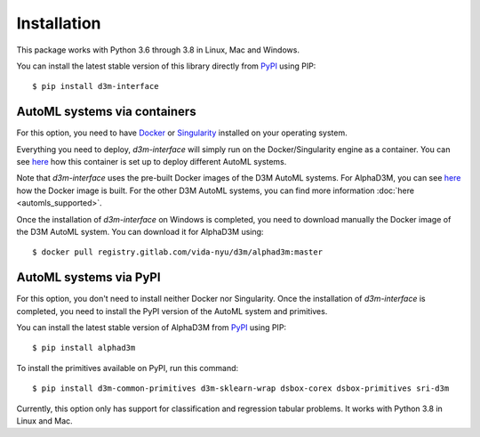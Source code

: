 Installation
============

This package works with Python 3.6 through 3.8 in Linux, Mac and Windows.

You can install the latest stable version of this library directly from `PyPI <https://pypi.org/project/d3m-interface/>`__
using PIP:

::

    $ pip install d3m-interface


AutoML systems via containers
------------------------------

For this option, you need to have `Docker <https://docs.docker.com/get-docker/>`__ or `Singularity <https://sylabs.io/guides/3.5/user-guide/introduction.html>`__
installed on your operating system.

Everything you need to deploy, `d3m-interface`
will simply run on the Docker/Singularity engine as a container. You can see
`here <https://gitlab.com/ViDA-NYU/d3m/d3m_interface/-/blob/master/d3m_interface/automl_interface.py#L61>`__ how
this container is set up to deploy different AutoML systems.

Note that `d3m-interface` uses the pre-built Docker images of the D3M AutoML systems. For AlphaD3M, you
can see `here <https://gitlab.com/ViDA-NYU/d3m/alphad3m/-/blob/master/Dockerfile>`__ how the Docker image is built.
For the other D3M AutoML systems, you can find more information :doc:`here <automls_supported>`.


Once the installation of `d3m-interface` on Windows is completed, you need to download manually the Docker image of the D3M AutoML system. You can
download it for AlphaD3M using:

::

    $ docker pull registry.gitlab.com/vida-nyu/d3m/alphad3m:master


AutoML systems via PyPI
------------------------
For this option, you don't need to install neither Docker nor Singularity.  Once the installation of `d3m-interface`
is completed, you need to install the PyPI version of the AutoML system and primitives.

You can install the latest stable version of AlphaD3M from `PyPI <https://pypi.org/project/alpha/>`__ using PIP:

::

     $ pip install alphad3m


To install the primitives available on PyPI, run this command:

::

     $ pip install d3m-common-primitives d3m-sklearn-wrap dsbox-corex dsbox-primitives sri-d3m


Currently, this option only has support for classification and regression tabular problems. It works with Python 3.8
in  Linux and Mac.